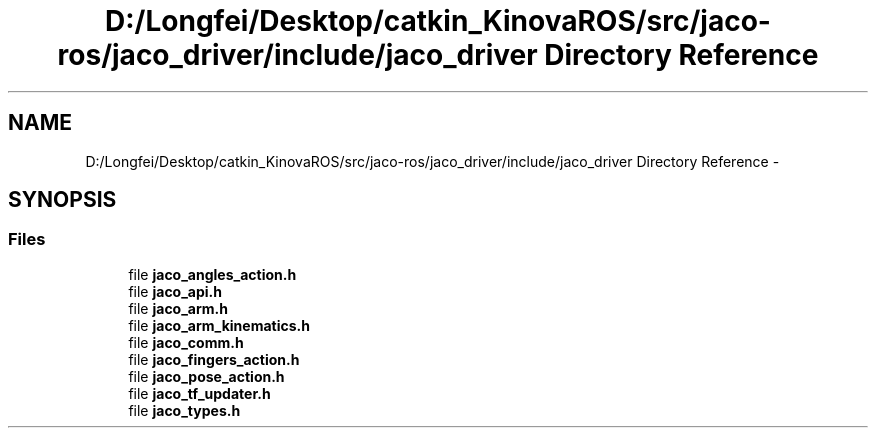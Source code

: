 .TH "D:/Longfei/Desktop/catkin_KinovaROS/src/jaco-ros/jaco_driver/include/jaco_driver Directory Reference" 3 "Thu Mar 3 2016" "Version 1.0.1" "Kinova-ROS" \" -*- nroff -*-
.ad l
.nh
.SH NAME
D:/Longfei/Desktop/catkin_KinovaROS/src/jaco-ros/jaco_driver/include/jaco_driver Directory Reference \- 
.SH SYNOPSIS
.br
.PP
.SS "Files"

.in +1c
.ti -1c
.RI "file \fBjaco_angles_action\&.h\fP"
.br
.ti -1c
.RI "file \fBjaco_api\&.h\fP"
.br
.ti -1c
.RI "file \fBjaco_arm\&.h\fP"
.br
.ti -1c
.RI "file \fBjaco_arm_kinematics\&.h\fP"
.br
.ti -1c
.RI "file \fBjaco_comm\&.h\fP"
.br
.ti -1c
.RI "file \fBjaco_fingers_action\&.h\fP"
.br
.ti -1c
.RI "file \fBjaco_pose_action\&.h\fP"
.br
.ti -1c
.RI "file \fBjaco_tf_updater\&.h\fP"
.br
.ti -1c
.RI "file \fBjaco_types\&.h\fP"
.br
.in -1c
